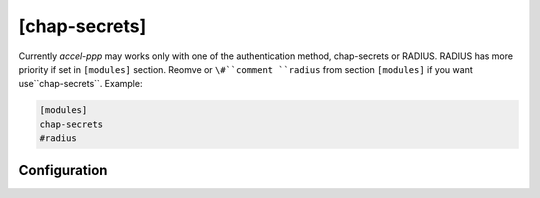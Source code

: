 [chap-secrets]
==============

Currently *accel-ppp* may works only with one of the authentication method, chap-secrets or RADIUS. RADIUS has more priority if set in ``[modules]`` section. Reomve or ``\#``comment ``radius`` from section ``[modules]`` if you want use``chap-secrets``. Example:

.. code-block:: sh

    [modules]
    chap-secrets
    #radius

Configuration
-------------
